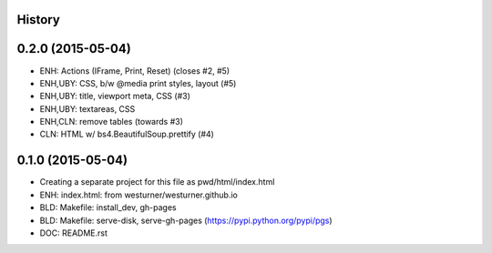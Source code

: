 .. :changelog:

History
-------

0.2.0 (2015-05-04)
---------------------
* ENH: Actions (IFrame, Print, Reset) (closes #2, #5)
* ENH,UBY: CSS, b/w @media print styles, layout (#5)
* ENH,UBY: title, viewport meta, CSS (#3)
* ENH,UBY: textareas, CSS
* ENH,CLN: remove tables (towards #3)
* CLN: HTML w/ bs4.BeautifulSoup.prettify (#4)

0.1.0 (2015-05-04)
---------------------

* Creating a separate project for this file as pwd/html/index.html
* ENH: index.html: from westurner/westurner.github.io
* BLD: Makefile: install_dev, gh-pages
* BLD: Makefile: serve-disk, serve-gh-pages
  (https://pypi.python.org/pypi/pgs)
* DOC: README.rst
